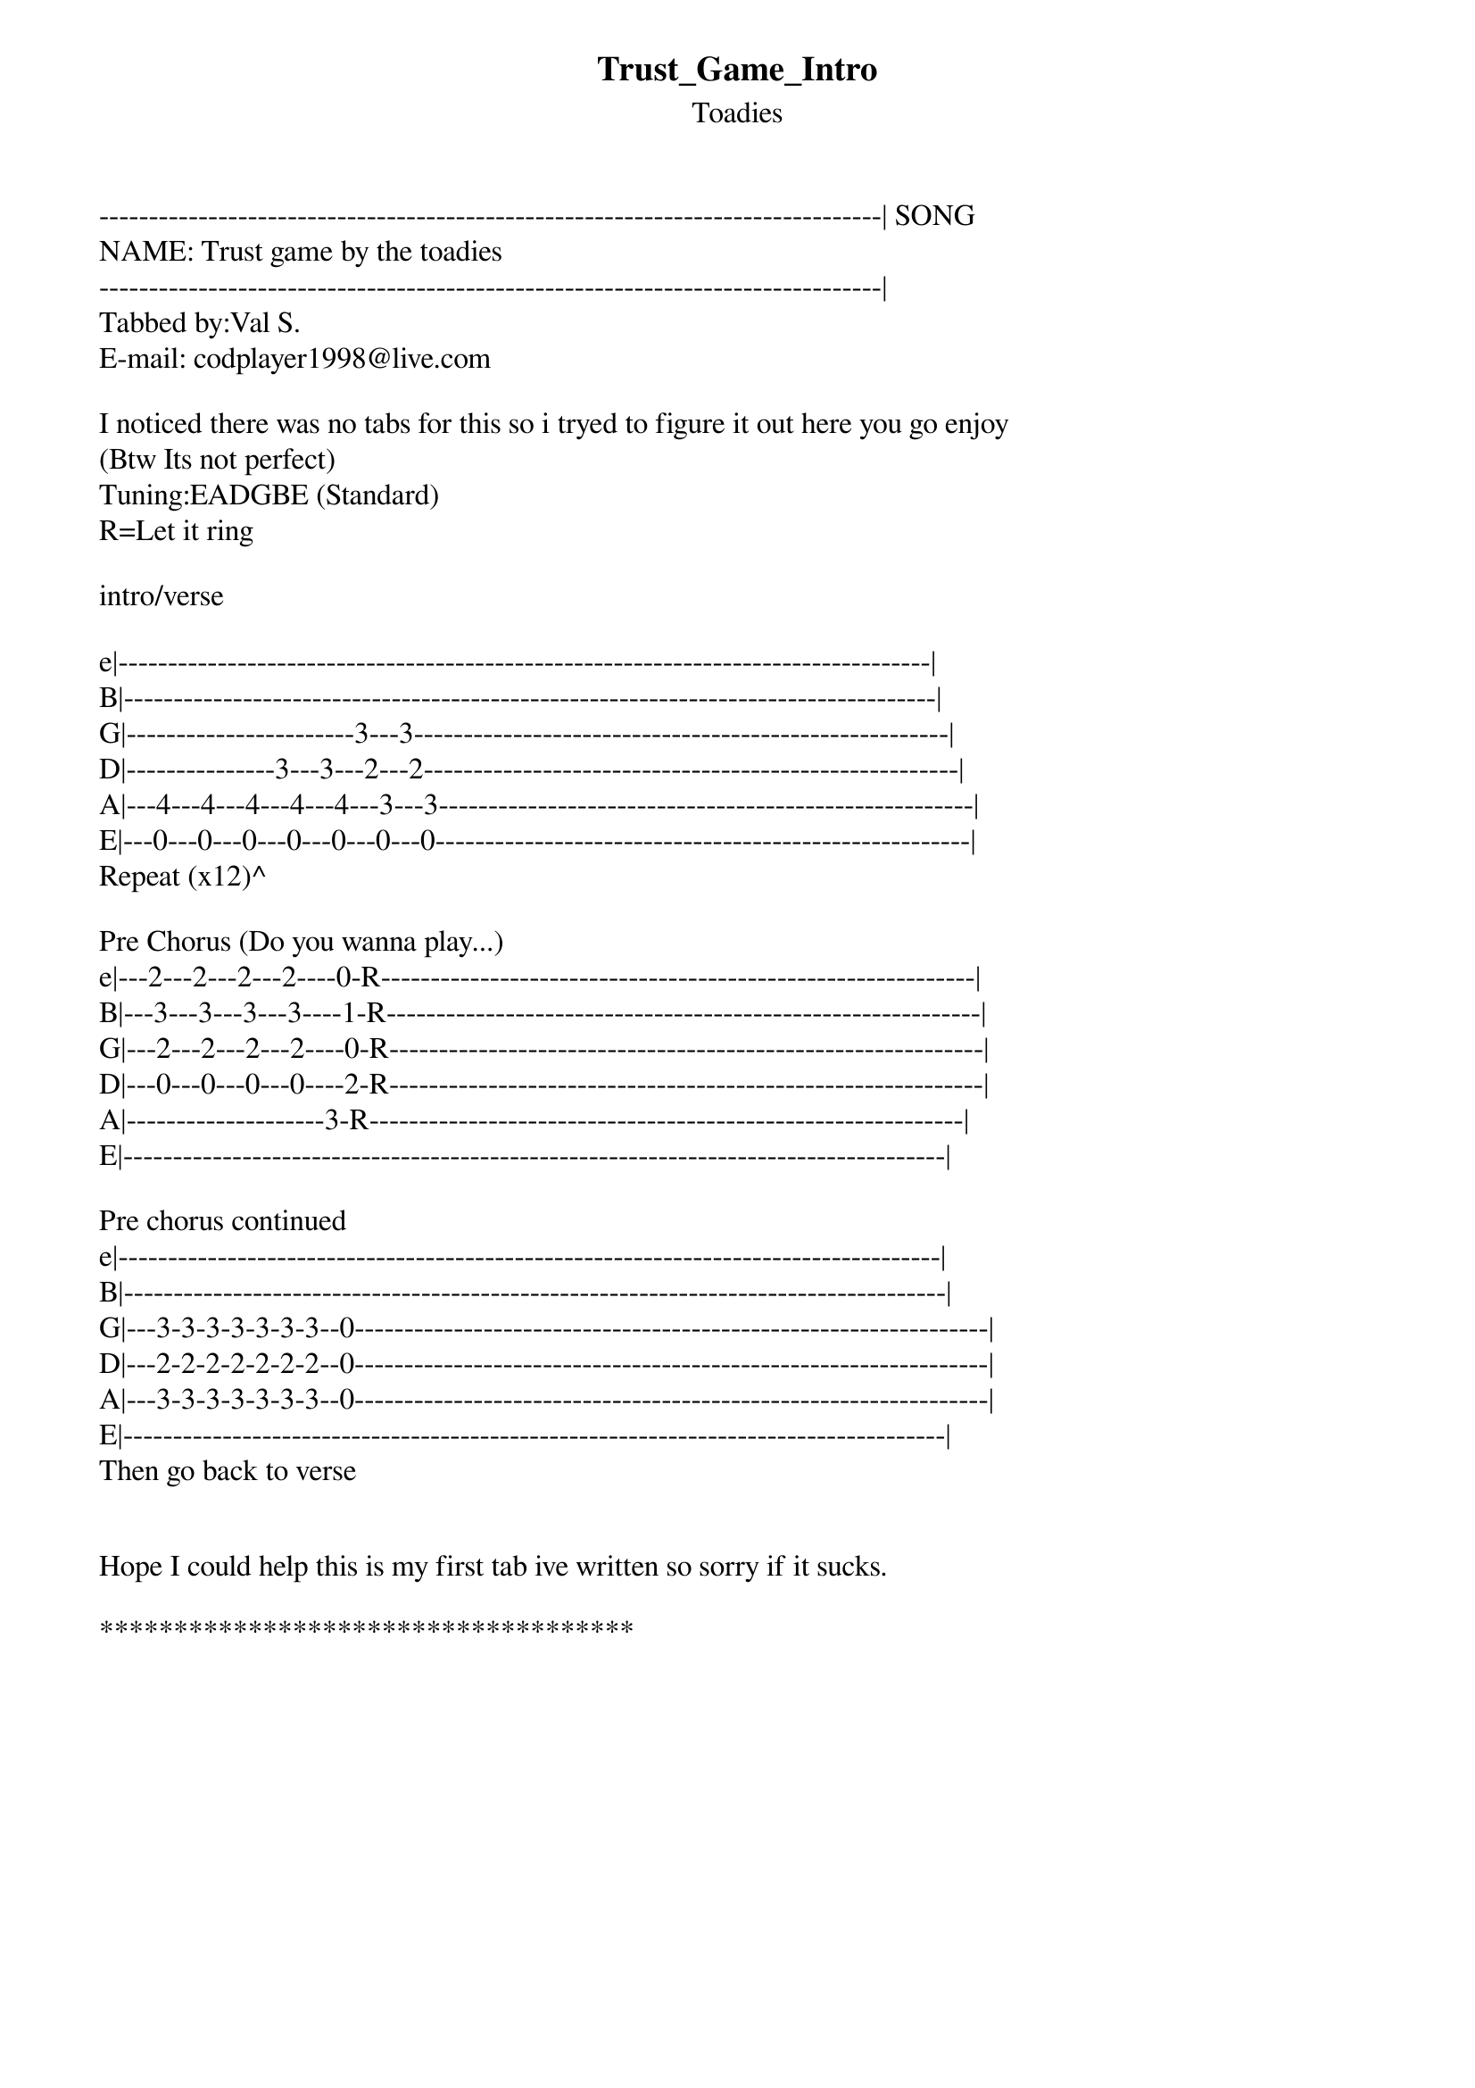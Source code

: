 {t: Trust_Game_Intro}
{st: Toadies}
-------------------------------------------------------------------------------| SONG 
NAME: Trust game by the toadies
-------------------------------------------------------------------------------|
Tabbed by:Val S.
E-mail: codplayer1998@live.com

I noticed there was no tabs for this so i tryed to figure it out here you go enjoy
(Btw Its not perfect)
Tuning:EADGBE (Standard)
R=Let it ring

intro/verse

e|----------------------------------------------------------------------------------|
B|----------------------------------------------------------------------------------|
G|-----------------------3---3------------------------------------------------------|
D|---------------3---3---2---2------------------------------------------------------|
A|---4---4---4---4---4---3---3------------------------------------------------------|
E|---0---0---0---0---0---0---0------------------------------------------------------|
Repeat (x12)^

Pre Chorus (Do you wanna play...)
e|---2---2---2---2----0-R------------------------------------------------------------|
B|---3---3---3---3----1-R------------------------------------------------------------|
G|---2---2---2---2----0-R------------------------------------------------------------|
D|---0---0---0---0----2-R------------------------------------------------------------|
A|--------------------3-R------------------------------------------------------------|
E|-----------------------------------------------------------------------------------|

Pre chorus continued
e|-----------------------------------------------------------------------------------|
B|-----------------------------------------------------------------------------------|
G|---3-3-3-3-3-3-3--0----------------------------------------------------------------|
D|---2-2-2-2-2-2-2--0----------------------------------------------------------------|
A|---3-3-3-3-3-3-3--0----------------------------------------------------------------|
E|-----------------------------------------------------------------------------------|
Then go back to verse


Hope I could help this is my first tab ive written so sorry if it sucks.

************************************

